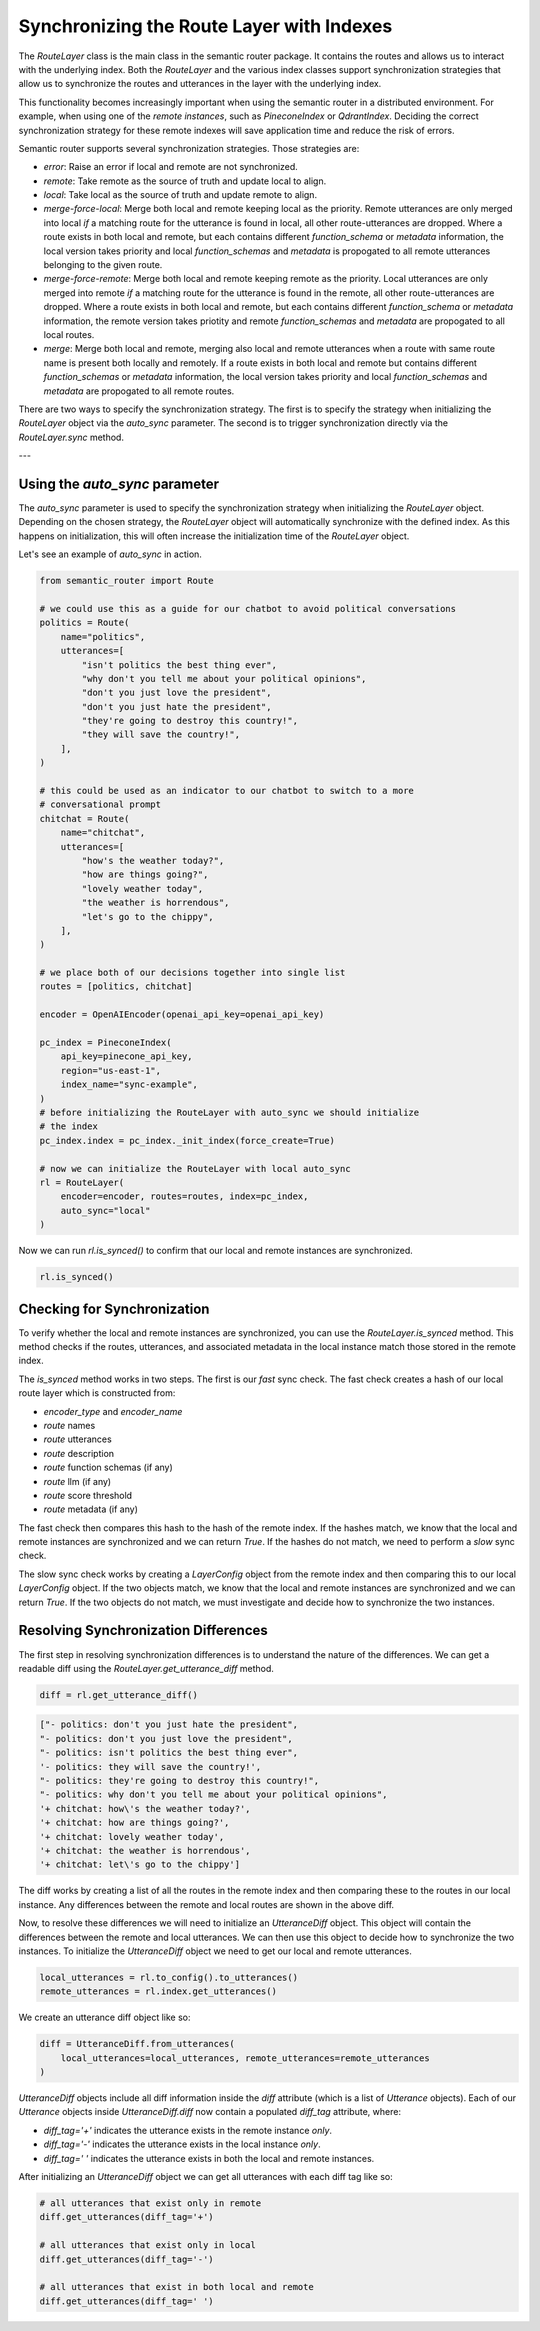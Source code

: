 Synchronizing the Route Layer with Indexes
===========================================

The `RouteLayer` class is the main class in the semantic router package. It
contains the routes and allows us to interact with the underlying index. Both
the `RouteLayer` and the various index classes support synchronization
strategies that allow us to synchronize the routes and utterances in the layer
with the underlying index.

This functionality becomes increasingly important when using the semantic
router in a distributed environment. For example, when using one of the *remote
instances*, such as `PineconeIndex` or `QdrantIndex`. Deciding the correct
synchronization strategy for these remote indexes will save application time
and reduce the risk of errors.

Semantic router supports several synchronization strategies. Those strategies
are:

* `error`: Raise an error if local and remote are not synchronized.

* `remote`: Take remote as the source of truth and update local to align.

* `local`: Take local as the source of truth and update remote to align.

* `merge-force-local`: Merge both local and remote keeping local as the
  priority. Remote utterances are only merged into local *if* a matching route
  for the utterance is found in local, all other route-utterances are dropped.
  Where a route exists in both local and remote, but each contains different
  `function_schema` or `metadata` information, the local version takes priority
  and local `function_schemas` and `metadata` is propogated to all remote
  utterances belonging to the given route.

* `merge-force-remote`: Merge both local and remote keeping remote as the
  priority. Local utterances are only merged into remote *if* a matching route
  for the utterance is found in the remote, all other route-utterances are
  dropped. Where a route exists in both local and remote, but each contains
  different `function_schema` or `metadata` information, the remote version takes
  priotity and remote `function_schemas` and `metadata` are propogated to all
  local routes.

* `merge`: Merge both local and remote, merging also local and remote utterances when a route with same route name is present both locally and remotely. If a route exists in both local and remote but contains different `function_schemas` or `metadata` information, the local version takes priority and local `function_schemas` and `metadata` are propogated to all remote routes.

There are two ways to specify the synchronization strategy. The first is to
specify the strategy when initializing the `RouteLayer` object via the
`auto_sync` parameter. The second is to trigger synchronization directly via
the `RouteLayer.sync` method.

---

Using the `auto_sync` parameter
-------------------------------

The `auto_sync` parameter is used to specify the synchronization strategy when
initializing the `RouteLayer` object. Depending on the chosen strategy, the
`RouteLayer` object will automatically synchronize with the defined index. As
this happens on initialization, this will often increase the initialization
time of the `RouteLayer` object.

Let's see an example of `auto_sync` in action.

.. code-block:: python

    from semantic_router import Route

    # we could use this as a guide for our chatbot to avoid political conversations
    politics = Route(
        name="politics",
        utterances=[
            "isn't politics the best thing ever",
            "why don't you tell me about your political opinions",
            "don't you just love the president",
            "don't you just hate the president",
            "they're going to destroy this country!",
            "they will save the country!",
        ],
    )

    # this could be used as an indicator to our chatbot to switch to a more
    # conversational prompt
    chitchat = Route(
        name="chitchat",
        utterances=[
            "how's the weather today?",
            "how are things going?",
            "lovely weather today",
            "the weather is horrendous",
            "let's go to the chippy",
        ],
    )

    # we place both of our decisions together into single list
    routes = [politics, chitchat]

    encoder = OpenAIEncoder(openai_api_key=openai_api_key)

    pc_index = PineconeIndex(
        api_key=pinecone_api_key,
        region="us-east-1",
        index_name="sync-example",
    )
    # before initializing the RouteLayer with auto_sync we should initialize
    # the index
    pc_index.index = pc_index._init_index(force_create=True)

    # now we can initialize the RouteLayer with local auto_sync
    rl = RouteLayer(
        encoder=encoder, routes=routes, index=pc_index,
        auto_sync="local"
    )

Now we can run `rl.is_synced()` to confirm that our local and remote instances
are synchronized.

.. code-block:: python

    rl.is_synced()

Checking for Synchronization
----------------------------

To verify whether the local and remote instances are synchronized, you can use
the `RouteLayer.is_synced` method. This method checks if the routes, utterances,
and associated metadata in the local instance match those stored in the remote
index.

The `is_synced` method works in two steps. The first is our *fast* sync check.
The fast check creates a hash of our local route layer which is constructed
from:

- `encoder_type` and `encoder_name`
- `route` names
- `route` utterances
- `route` description
- `route` function schemas (if any)
- `route` llm (if any)
- `route` score threshold
- `route` metadata (if any)

The fast check then compares this hash to the hash of the remote index. If
the hashes match, we know that the local and remote instances are synchronized
and we can return `True`. If the hashes do not match, we need to perform a
*slow* sync check.

The slow sync check works by creating a `LayerConfig` object from the remote
index and then comparing this to our local `LayerConfig` object. If the two
objects match, we know that the local and remote instances are synchronized and
we can return `True`. If the two objects do not match, we must investigate and
decide how to synchronize the two instances.

Resolving Synchronization Differences
-------------------------------------

The first step in resolving synchronization differences is to understand the
nature of the differences. We can get a readable diff using the
`RouteLayer.get_utterance_diff` method.

.. code-block:: python

    diff = rl.get_utterance_diff()

.. code-block:: python

    ["- politics: don't you just hate the president",
    "- politics: don't you just love the president",
    "- politics: isn't politics the best thing ever",
    '- politics: they will save the country!',
    "- politics: they're going to destroy this country!",
    "- politics: why don't you tell me about your political opinions",
    '+ chitchat: how\'s the weather today?',
    '+ chitchat: how are things going?',
    '+ chitchat: lovely weather today',
    '+ chitchat: the weather is horrendous',
    '+ chitchat: let\'s go to the chippy']

The diff works by creating a list of all the routes in the remote index and
then comparing these to the routes in our local instance. Any differences
between the remote and local routes are shown in the above diff.

Now, to resolve these differences we will need to initialize an `UtteranceDiff`
object. This object will contain the differences between the remote and local
utterances. We can then use this object to decide how to synchronize the two
instances. To initialize the `UtteranceDiff` object we need to get our local
and remote utterances.

.. code-block:: python

    local_utterances = rl.to_config().to_utterances()
    remote_utterances = rl.index.get_utterances()

We create an utterance diff object like so:

.. code-block:: python

    diff = UtteranceDiff.from_utterances(
        local_utterances=local_utterances, remote_utterances=remote_utterances
    )

`UtteranceDiff` objects include all diff information inside the `diff`
attribute (which is a list of `Utterance` objects). Each of our `Utterance`
objects inside `UtteranceDiff.diff` now contain a populated `diff_tag`
attribute, where:

- `diff_tag='+'` indicates the utterance exists in the remote instance *only*.
- `diff_tag='-'` indicates the utterance exists in the local instance *only*.
- `diff_tag=' '` indicates the utterance exists in both the local and remote
  instances.

After initializing an `UtteranceDiff` object we can get all utterances with
each diff tag like so:

.. code-block:: python

    # all utterances that exist only in remote
    diff.get_utterances(diff_tag='+')

    # all utterances that exist only in local
    diff.get_utterances(diff_tag='-')

    # all utterances that exist in both local and remote
    diff.get_utterances(diff_tag=' ')
